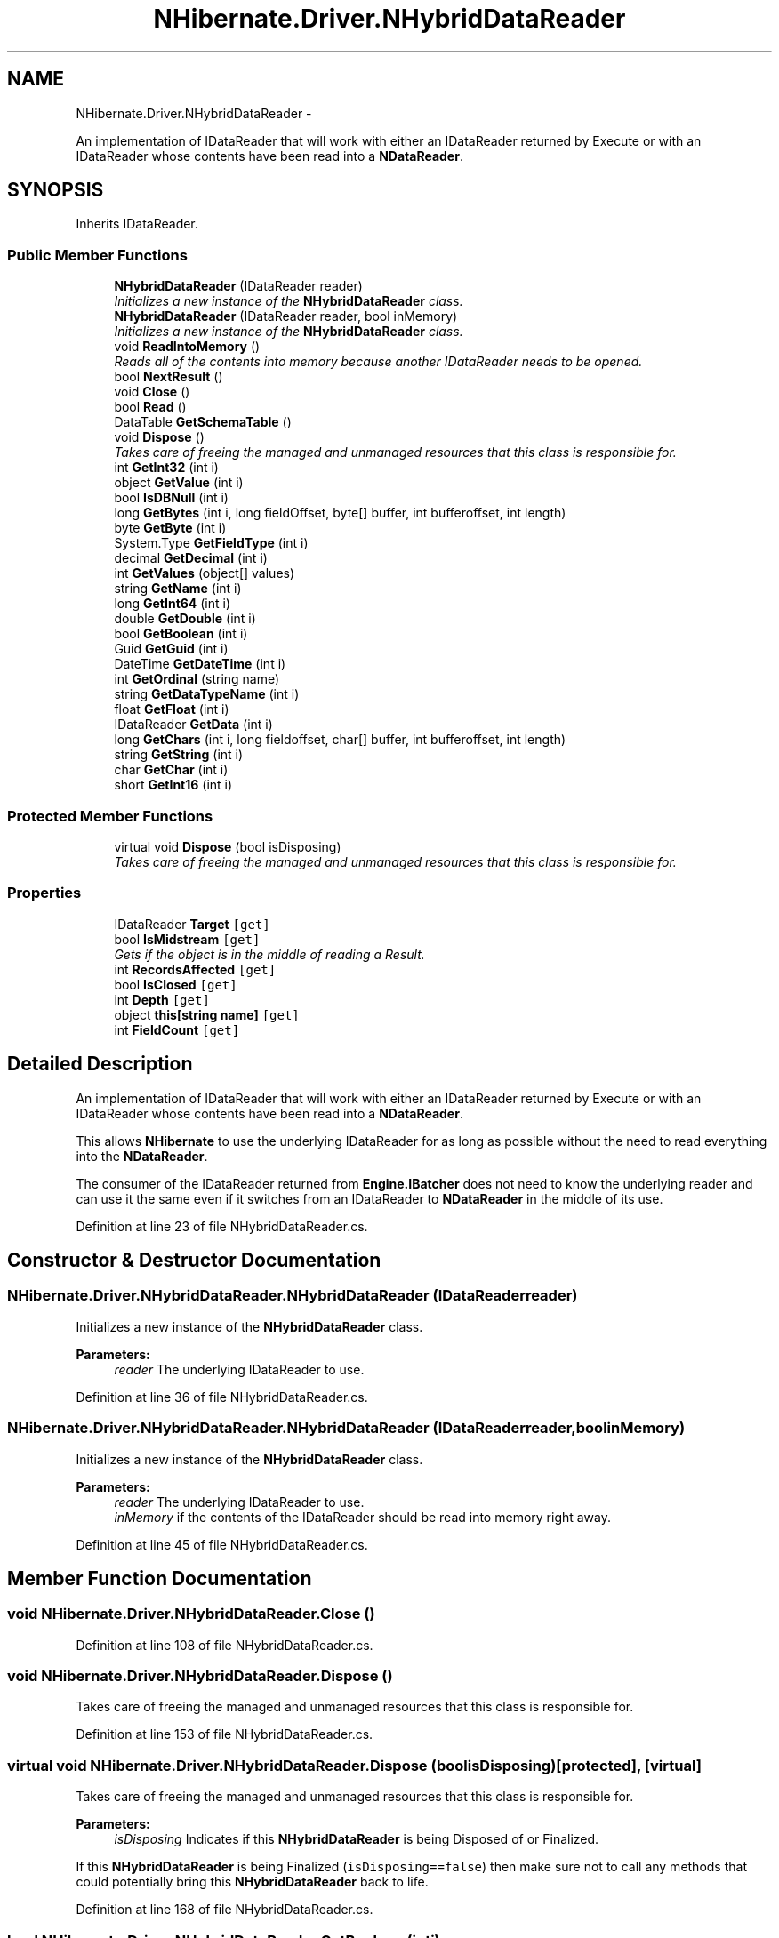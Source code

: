 .TH "NHibernate.Driver.NHybridDataReader" 3 "Fri Jul 5 2013" "Version 1.0" "HSA.InfoSys" \" -*- nroff -*-
.ad l
.nh
.SH NAME
NHibernate.Driver.NHybridDataReader \- 
.PP
An implementation of IDataReader that will work with either an IDataReader returned by Execute or with an IDataReader whose contents have been read into a \fBNDataReader\fP\&.  

.SH SYNOPSIS
.br
.PP
.PP
Inherits IDataReader\&.
.SS "Public Member Functions"

.in +1c
.ti -1c
.RI "\fBNHybridDataReader\fP (IDataReader reader)"
.br
.RI "\fIInitializes a new instance of the \fBNHybridDataReader\fP class\&. \fP"
.ti -1c
.RI "\fBNHybridDataReader\fP (IDataReader reader, bool inMemory)"
.br
.RI "\fIInitializes a new instance of the \fBNHybridDataReader\fP class\&. \fP"
.ti -1c
.RI "void \fBReadIntoMemory\fP ()"
.br
.RI "\fIReads all of the contents into memory because another IDataReader needs to be opened\&. \fP"
.ti -1c
.RI "bool \fBNextResult\fP ()"
.br
.ti -1c
.RI "void \fBClose\fP ()"
.br
.ti -1c
.RI "bool \fBRead\fP ()"
.br
.ti -1c
.RI "DataTable \fBGetSchemaTable\fP ()"
.br
.ti -1c
.RI "void \fBDispose\fP ()"
.br
.RI "\fITakes care of freeing the managed and unmanaged resources that this class is responsible for\&. \fP"
.ti -1c
.RI "int \fBGetInt32\fP (int i)"
.br
.ti -1c
.RI "object \fBGetValue\fP (int i)"
.br
.ti -1c
.RI "bool \fBIsDBNull\fP (int i)"
.br
.ti -1c
.RI "long \fBGetBytes\fP (int i, long fieldOffset, byte[] buffer, int bufferoffset, int length)"
.br
.ti -1c
.RI "byte \fBGetByte\fP (int i)"
.br
.ti -1c
.RI "System\&.Type \fBGetFieldType\fP (int i)"
.br
.ti -1c
.RI "decimal \fBGetDecimal\fP (int i)"
.br
.ti -1c
.RI "int \fBGetValues\fP (object[] values)"
.br
.ti -1c
.RI "string \fBGetName\fP (int i)"
.br
.ti -1c
.RI "long \fBGetInt64\fP (int i)"
.br
.ti -1c
.RI "double \fBGetDouble\fP (int i)"
.br
.ti -1c
.RI "bool \fBGetBoolean\fP (int i)"
.br
.ti -1c
.RI "Guid \fBGetGuid\fP (int i)"
.br
.ti -1c
.RI "DateTime \fBGetDateTime\fP (int i)"
.br
.ti -1c
.RI "int \fBGetOrdinal\fP (string name)"
.br
.ti -1c
.RI "string \fBGetDataTypeName\fP (int i)"
.br
.ti -1c
.RI "float \fBGetFloat\fP (int i)"
.br
.ti -1c
.RI "IDataReader \fBGetData\fP (int i)"
.br
.ti -1c
.RI "long \fBGetChars\fP (int i, long fieldoffset, char[] buffer, int bufferoffset, int length)"
.br
.ti -1c
.RI "string \fBGetString\fP (int i)"
.br
.ti -1c
.RI "char \fBGetChar\fP (int i)"
.br
.ti -1c
.RI "short \fBGetInt16\fP (int i)"
.br
.in -1c
.SS "Protected Member Functions"

.in +1c
.ti -1c
.RI "virtual void \fBDispose\fP (bool isDisposing)"
.br
.RI "\fITakes care of freeing the managed and unmanaged resources that this class is responsible for\&. \fP"
.in -1c
.SS "Properties"

.in +1c
.ti -1c
.RI "IDataReader \fBTarget\fP\fC [get]\fP"
.br
.ti -1c
.RI "bool \fBIsMidstream\fP\fC [get]\fP"
.br
.RI "\fIGets if the object is in the middle of reading a Result\&. \fP"
.ti -1c
.RI "int \fBRecordsAffected\fP\fC [get]\fP"
.br
.ti -1c
.RI "bool \fBIsClosed\fP\fC [get]\fP"
.br
.ti -1c
.RI "int \fBDepth\fP\fC [get]\fP"
.br
.ti -1c
.RI "object \fBthis[string name]\fP\fC [get]\fP"
.br
.ti -1c
.RI "int \fBFieldCount\fP\fC [get]\fP"
.br
.in -1c
.SH "Detailed Description"
.PP 
An implementation of IDataReader that will work with either an IDataReader returned by Execute or with an IDataReader whose contents have been read into a \fBNDataReader\fP\&. 

This allows \fBNHibernate\fP to use the underlying IDataReader for as long as possible without the need to read everything into the \fBNDataReader\fP\&. 
.PP
The consumer of the IDataReader returned from \fBEngine\&.IBatcher\fP does not need to know the underlying reader and can use it the same even if it switches from an IDataReader to \fBNDataReader\fP in the middle of its use\&. 
.PP
Definition at line 23 of file NHybridDataReader\&.cs\&.
.SH "Constructor & Destructor Documentation"
.PP 
.SS "NHibernate\&.Driver\&.NHybridDataReader\&.NHybridDataReader (IDataReaderreader)"

.PP
Initializes a new instance of the \fBNHybridDataReader\fP class\&. 
.PP
\fBParameters:\fP
.RS 4
\fIreader\fP The underlying IDataReader to use\&.
.RE
.PP

.PP
Definition at line 36 of file NHybridDataReader\&.cs\&.
.SS "NHibernate\&.Driver\&.NHybridDataReader\&.NHybridDataReader (IDataReaderreader, boolinMemory)"

.PP
Initializes a new instance of the \fBNHybridDataReader\fP class\&. 
.PP
\fBParameters:\fP
.RS 4
\fIreader\fP The underlying IDataReader to use\&.
.br
\fIinMemory\fP if the contents of the IDataReader should be read into memory right away\&.
.RE
.PP

.PP
Definition at line 45 of file NHybridDataReader\&.cs\&.
.SH "Member Function Documentation"
.PP 
.SS "void NHibernate\&.Driver\&.NHybridDataReader\&.Close ()"

.PP

.PP
Definition at line 108 of file NHybridDataReader\&.cs\&.
.SS "void NHibernate\&.Driver\&.NHybridDataReader\&.Dispose ()"

.PP
Takes care of freeing the managed and unmanaged resources that this class is responsible for\&. 
.PP
Definition at line 153 of file NHybridDataReader\&.cs\&.
.SS "virtual void NHibernate\&.Driver\&.NHybridDataReader\&.Dispose (boolisDisposing)\fC [protected]\fP, \fC [virtual]\fP"

.PP
Takes care of freeing the managed and unmanaged resources that this class is responsible for\&. 
.PP
\fBParameters:\fP
.RS 4
\fIisDisposing\fP Indicates if this \fBNHybridDataReader\fP is being Disposed of or Finalized\&.
.RE
.PP
.PP
If this \fBNHybridDataReader\fP is being Finalized (\fCisDisposing==false\fP) then make sure not to call any methods that could potentially bring this \fBNHybridDataReader\fP back to life\&. 
.PP
Definition at line 168 of file NHybridDataReader\&.cs\&.
.SS "bool NHibernate\&.Driver\&.NHybridDataReader\&.GetBoolean (inti)"

.PP

.PP
\fBParameters:\fP
.RS 4
\fIi\fP 
.RE
.PP
\fBReturns:\fP
.RS 4
.RE
.PP

.PP
Definition at line 331 of file NHybridDataReader\&.cs\&.
.SS "byte NHibernate\&.Driver\&.NHybridDataReader\&.GetByte (inti)"

.PP

.PP
\fBParameters:\fP
.RS 4
\fIi\fP 
.RE
.PP
\fBReturns:\fP
.RS 4
.RE
.PP

.PP
Definition at line 255 of file NHybridDataReader\&.cs\&.
.SS "long NHibernate\&.Driver\&.NHybridDataReader\&.GetBytes (inti, longfieldOffset, byte[]buffer, intbufferoffset, intlength)"

.PP

.PP
\fBParameters:\fP
.RS 4
\fIi\fP 
.br
\fIfieldOffset\fP 
.br
\fIbuffer\fP 
.br
\fIbufferoffset\fP 
.br
\fIlength\fP 
.RE
.PP
\fBReturns:\fP
.RS 4
.RE
.PP

.PP
Definition at line 245 of file NHybridDataReader\&.cs\&.
.SS "char NHibernate\&.Driver\&.NHybridDataReader\&.GetChar (inti)"

.PP

.PP
\fBParameters:\fP
.RS 4
\fIi\fP 
.RE
.PP
\fBReturns:\fP
.RS 4
.RE
.PP

.PP
Definition at line 425 of file NHybridDataReader\&.cs\&.
.SS "long NHibernate\&.Driver\&.NHybridDataReader\&.GetChars (inti, longfieldoffset, char[]buffer, intbufferoffset, intlength)"

.PP

.PP
\fBParameters:\fP
.RS 4
\fIi\fP 
.br
\fIfieldoffset\fP 
.br
\fIbuffer\fP 
.br
\fIbufferoffset\fP 
.br
\fIlength\fP 
.RE
.PP
\fBReturns:\fP
.RS 4
.RE
.PP

.PP
Definition at line 405 of file NHybridDataReader\&.cs\&.
.SS "IDataReader NHibernate\&.Driver\&.NHybridDataReader\&.GetData (inti)"

.PP

.PP
\fBParameters:\fP
.RS 4
\fIi\fP 
.RE
.PP
\fBReturns:\fP
.RS 4
.RE
.PP

.PP
Definition at line 391 of file NHybridDataReader\&.cs\&.
.SS "string NHibernate\&.Driver\&.NHybridDataReader\&.GetDataTypeName (inti)"

.PP

.PP
\fBParameters:\fP
.RS 4
\fIi\fP 
.RE
.PP
\fBReturns:\fP
.RS 4
.RE
.PP

.PP
Definition at line 371 of file NHybridDataReader\&.cs\&.
.SS "DateTime NHibernate\&.Driver\&.NHybridDataReader\&.GetDateTime (inti)"

.PP

.PP
\fBParameters:\fP
.RS 4
\fIi\fP 
.RE
.PP
\fBReturns:\fP
.RS 4
.RE
.PP

.PP
Definition at line 351 of file NHybridDataReader\&.cs\&.
.SS "decimal NHibernate\&.Driver\&.NHybridDataReader\&.GetDecimal (inti)"

.PP

.PP
\fBParameters:\fP
.RS 4
\fIi\fP 
.RE
.PP
\fBReturns:\fP
.RS 4
.RE
.PP

.PP
Definition at line 275 of file NHybridDataReader\&.cs\&.
.SS "double NHibernate\&.Driver\&.NHybridDataReader\&.GetDouble (inti)"

.PP

.PP
\fBParameters:\fP
.RS 4
\fIi\fP 
.RE
.PP
\fBReturns:\fP
.RS 4
.RE
.PP

.PP
Definition at line 321 of file NHybridDataReader\&.cs\&.
.SS "System\&.Type NHibernate\&.Driver\&.NHybridDataReader\&.GetFieldType (inti)"

.PP

.PP
\fBParameters:\fP
.RS 4
\fIi\fP 
.RE
.PP
\fBReturns:\fP
.RS 4
.RE
.PP

.PP
Definition at line 265 of file NHybridDataReader\&.cs\&.
.SS "float NHibernate\&.Driver\&.NHybridDataReader\&.GetFloat (inti)"

.PP

.PP
\fBParameters:\fP
.RS 4
\fIi\fP 
.RE
.PP
\fBReturns:\fP
.RS 4
.RE
.PP

.PP
Definition at line 381 of file NHybridDataReader\&.cs\&.
.SS "Guid NHibernate\&.Driver\&.NHybridDataReader\&.GetGuid (inti)"

.PP

.PP
\fBParameters:\fP
.RS 4
\fIi\fP 
.RE
.PP
\fBReturns:\fP
.RS 4
.RE
.PP

.PP
Definition at line 341 of file NHybridDataReader\&.cs\&.
.SS "short NHibernate\&.Driver\&.NHybridDataReader\&.GetInt16 (inti)"

.PP

.PP
\fBParameters:\fP
.RS 4
\fIi\fP 
.RE
.PP
\fBReturns:\fP
.RS 4
.RE
.PP

.PP
Definition at line 435 of file NHybridDataReader\&.cs\&.
.SS "int NHibernate\&.Driver\&.NHybridDataReader\&.GetInt32 (inti)"

.PP

.PP
\fBParameters:\fP
.RS 4
\fIi\fP 
.RE
.PP
\fBReturns:\fP
.RS 4
.RE
.PP

.PP
Definition at line 199 of file NHybridDataReader\&.cs\&.
.SS "long NHibernate\&.Driver\&.NHybridDataReader\&.GetInt64 (inti)"

.PP

.PP
\fBParameters:\fP
.RS 4
\fIi\fP 
.RE
.PP
\fBReturns:\fP
.RS 4
.RE
.PP

.PP
Definition at line 311 of file NHybridDataReader\&.cs\&.
.SS "string NHibernate\&.Driver\&.NHybridDataReader\&.GetName (inti)"

.PP

.PP
\fBParameters:\fP
.RS 4
\fIi\fP 
.RE
.PP
\fBReturns:\fP
.RS 4
.RE
.PP

.PP
Definition at line 295 of file NHybridDataReader\&.cs\&.
.SS "int NHibernate\&.Driver\&.NHybridDataReader\&.GetOrdinal (stringname)"

.PP

.PP
\fBParameters:\fP
.RS 4
\fIname\fP 
.RE
.PP
\fBReturns:\fP
.RS 4
.RE
.PP

.PP
Definition at line 361 of file NHybridDataReader\&.cs\&.
.SS "DataTable NHibernate\&.Driver\&.NHybridDataReader\&.GetSchemaTable ()"

.PP

.PP
Definition at line 127 of file NHybridDataReader\&.cs\&.
.SS "string NHibernate\&.Driver\&.NHybridDataReader\&.GetString (inti)"

.PP

.PP
\fBParameters:\fP
.RS 4
\fIi\fP 
.RE
.PP
\fBReturns:\fP
.RS 4
.RE
.PP

.PP
Definition at line 415 of file NHybridDataReader\&.cs\&.
.SS "object NHibernate\&.Driver\&.NHybridDataReader\&.GetValue (inti)"

.PP

.PP
\fBParameters:\fP
.RS 4
\fIi\fP 
.RE
.PP
\fBReturns:\fP
.RS 4
.RE
.PP

.PP
Definition at line 221 of file NHybridDataReader\&.cs\&.
.SS "int NHibernate\&.Driver\&.NHybridDataReader\&.GetValues (object[]values)"

.PP

.PP
\fBParameters:\fP
.RS 4
\fIvalues\fP 
.RE
.PP
\fBReturns:\fP
.RS 4
.RE
.PP

.PP
Definition at line 285 of file NHybridDataReader\&.cs\&.
.SS "bool NHibernate\&.Driver\&.NHybridDataReader\&.IsDBNull (inti)"

.PP

.PP
\fBParameters:\fP
.RS 4
\fIi\fP 
.RE
.PP
\fBReturns:\fP
.RS 4
.RE
.PP

.PP
Definition at line 231 of file NHybridDataReader\&.cs\&.
.SS "bool NHibernate\&.Driver\&.NHybridDataReader\&.NextResult ()"

.PP

.PP
Definition at line 100 of file NHybridDataReader\&.cs\&.
.SS "bool NHibernate\&.Driver\&.NHybridDataReader\&.Read ()"

.PP

.PP
Definition at line 114 of file NHybridDataReader\&.cs\&.
.SS "void NHibernate\&.Driver\&.NHybridDataReader\&.ReadIntoMemory ()"

.PP
Reads all of the contents into memory because another IDataReader needs to be opened\&. This will result in a no op if the reader is closed or is already in memory\&. 
.PP
Definition at line 64 of file NHybridDataReader\&.cs\&.
.SH "Property Documentation"
.PP 
.SS "int NHibernate\&.Driver\&.NHybridDataReader\&.Depth\fC [get]\fP"

.PP

.PP
Definition at line 122 of file NHybridDataReader\&.cs\&.
.SS "int NHibernate\&.Driver\&.NHybridDataReader\&.FieldCount\fC [get]\fP"

.PP

.PP
Definition at line 302 of file NHybridDataReader\&.cs\&.
.SS "bool NHibernate\&.Driver\&.NHybridDataReader\&.IsClosed\fC [get]\fP"

.PP

.PP
Definition at line 95 of file NHybridDataReader\&.cs\&.
.SS "bool NHibernate\&.Driver\&.NHybridDataReader\&.IsMidstream\fC [get]\fP"

.PP
Gets if the object is in the middle of reading a Result\&. if NextResult and Read have been called on the IDataReader\&.
.PP
Definition at line 81 of file NHybridDataReader\&.cs\&.
.SS "int NHibernate\&.Driver\&.NHybridDataReader\&.RecordsAffected\fC [get]\fP"

.PP

.PP
Definition at line 89 of file NHybridDataReader\&.cs\&.
.SS "object NHibernate\&.Driver\&.NHybridDataReader\&.this[string name]\fC [get]\fP"

.PP

.PP
Definition at line 206 of file NHybridDataReader\&.cs\&.

.SH "Author"
.PP 
Generated automatically by Doxygen for HSA\&.InfoSys from the source code\&.
